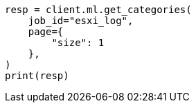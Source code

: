 // This file is autogenerated, DO NOT EDIT
// ml/anomaly-detection/apis/get-category.asciidoc:148

[source, python]
----
resp = client.ml.get_categories(
    job_id="esxi_log",
    page={
        "size": 1
    },
)
print(resp)
----
